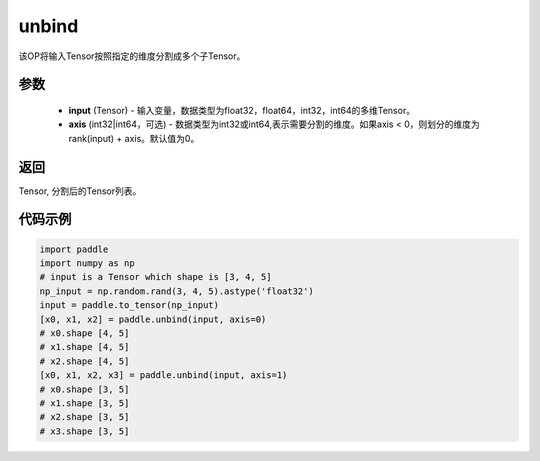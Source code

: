 .. _cn_api_paddle_tensor_unbind:

unbind
-------------------------------

.. py:function:: paddle.unbind(input, axis=0)




该OP将输入Tensor按照指定的维度分割成多个子Tensor。

参数
:::::::::
       - **input** (Tensor) - 输入变量，数据类型为float32，float64，int32，int64的多维Tensor。
       - **axis** (int32|int64，可选) - 数据类型为int32或int64,表示需要分割的维度。如果axis < 0，则划分的维度为rank(input) + axis。默认值为0。

返回
:::::::::
Tensor, 分割后的Tensor列表。

代码示例
:::::::::

.. code-block:: python
    
    import paddle
    import numpy as np
    # input is a Tensor which shape is [3, 4, 5]
    np_input = np.random.rand(3, 4, 5).astype('float32')
    input = paddle.to_tensor(np_input)
    [x0, x1, x2] = paddle.unbind(input, axis=0)
    # x0.shape [4, 5]
    # x1.shape [4, 5]
    # x2.shape [4, 5]
    [x0, x1, x2, x3] = paddle.unbind(input, axis=1)
    # x0.shape [3, 5]
    # x1.shape [3, 5]
    # x2.shape [3, 5]
    # x3.shape [3, 5]
